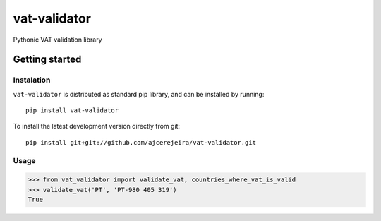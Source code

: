 =============
vat-validator
=============

Pythonic VAT validation library

.. image:: https://travis-ci.com/ajcerejeira/vat-validator.svg?branch=master
    :target: https://travis-ci.com/ajcerejeira/vat-validator

.. image:: https://readthedocs.org/projects/vat-validator/badge/?version=latest
    :target: https://vat-validator.readthedocs.io/en/latest/?badge=latest
    :alt: Documentation Status

.. image:: https://coveralls.io/repos/github/ajcerejeira/vat-validator/badge.svg?branch=master
    :target: https://coveralls.io/github/ajcerejeira/vat-validator?branch=master

.. image:: https://img.shields.io/badge/code%20style-black-000000.svg
    :target: https://github.com/python/black


Getting started
===============

.. getting-started

Instalation
-----------

``vat-validator`` is distributed as standard pip library, and can be installed
by running:

::

    pip install vat-validator

To install the latest development version directly from git:

::

    pip install git+git://github.com/ajcerejeira/vat-validator.git


Usage
-----

>>> from vat_validator import validate_vat, countries_where_vat_is_valid
>>> validate_vat('PT', 'PT-980 405 319')
True